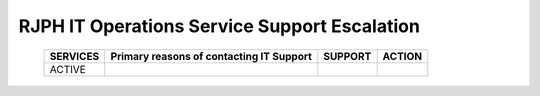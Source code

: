 RJPH IT Operations Service Support Escalation
=============================================

 +----------+------------------------------------------+---------+--------+
 | SERVICES | Primary reasons of contacting IT Support | SUPPORT | ACTION |  
 +==========+==========================================+=========+========+
 | ACTIVE   |                                          |         |        |
 +----------+------------------------------------------+---------+--------+   

 
 
     

